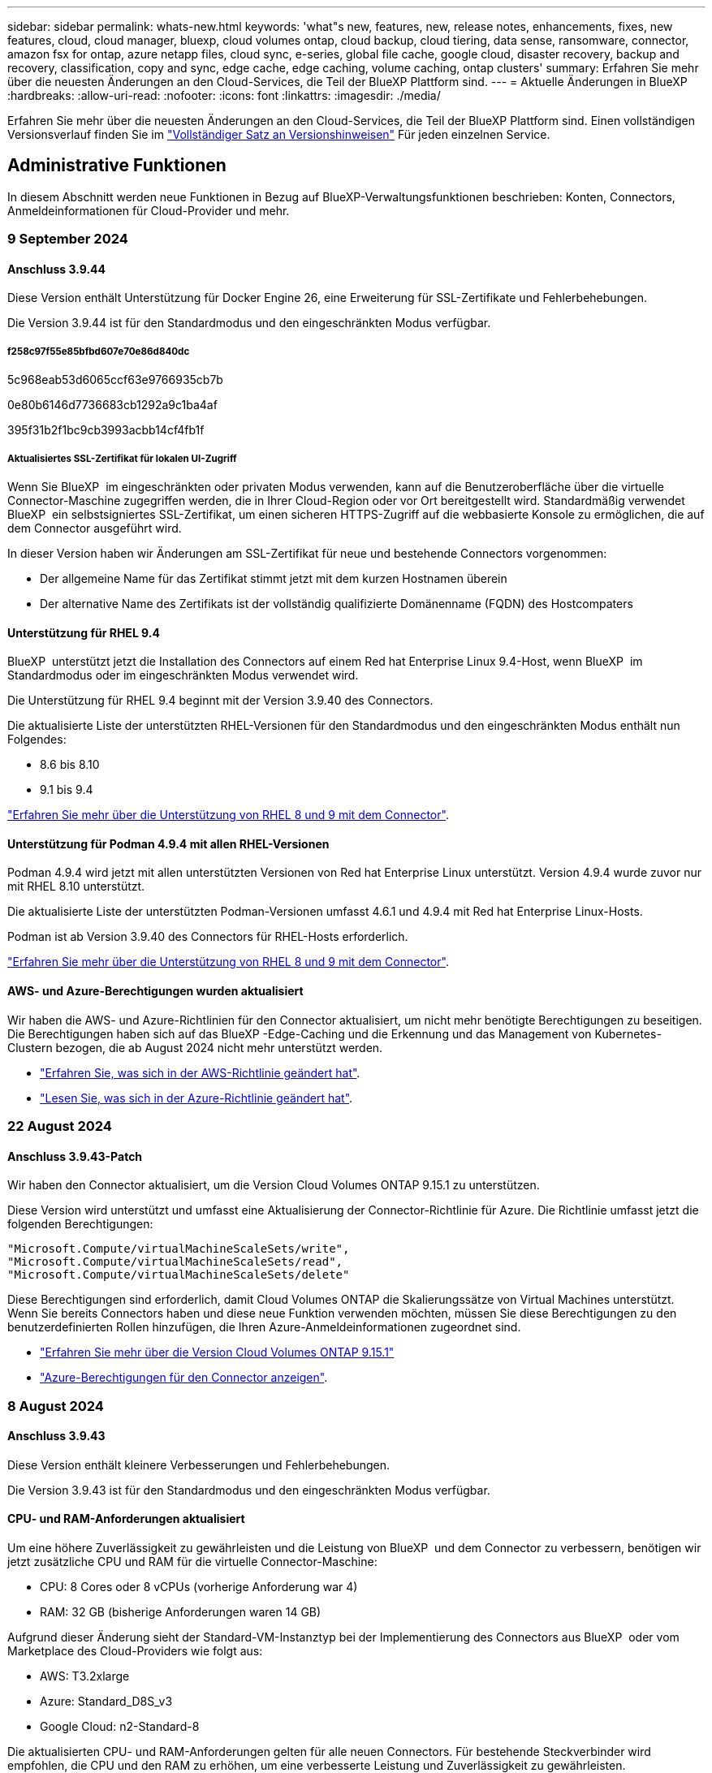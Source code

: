 ---
sidebar: sidebar 
permalink: whats-new.html 
keywords: 'what"s new, features, new, release notes, enhancements, fixes, new features, cloud, cloud manager, bluexp, cloud volumes ontap, cloud backup, cloud tiering, data sense, ransomware, connector, amazon fsx for ontap, azure netapp files, cloud sync, e-series, global file cache, google cloud, disaster recovery, backup and recovery, classification, copy and sync, edge cache, edge caching, volume caching, ontap clusters' 
summary: Erfahren Sie mehr über die neuesten Änderungen an den Cloud-Services, die Teil der BlueXP Plattform sind. 
---
= Aktuelle Änderungen in BlueXP
:hardbreaks:
:allow-uri-read: 
:nofooter: 
:icons: font
:linkattrs: 
:imagesdir: ./media/


[role="lead"]
Erfahren Sie mehr über die neuesten Änderungen an den Cloud-Services, die Teil der BlueXP Plattform sind. Einen vollständigen Versionsverlauf finden Sie im link:release-notes-index.html["Vollständiger Satz an Versionshinweisen"] Für jeden einzelnen Service.



== Administrative Funktionen

In diesem Abschnitt werden neue Funktionen in Bezug auf BlueXP-Verwaltungsfunktionen beschrieben: Konten, Connectors, Anmeldeinformationen für Cloud-Provider und mehr.



=== 9 September 2024



==== Anschluss 3.9.44

Diese Version enthält Unterstützung für Docker Engine 26, eine Erweiterung für SSL-Zertifikate und Fehlerbehebungen.

Die Version 3.9.44 ist für den Standardmodus und den eingeschränkten Modus verfügbar.



===== f258c97f55e85bfbd607e70e86d840dc

5c968eab53d6065ccf63e9766935cb7b

0e80b6146d7736683cb1292a9c1ba4af

395f31b2f1bc9cb3993acbb14cf4fb1f



===== Aktualisiertes SSL-Zertifikat für lokalen UI-Zugriff

Wenn Sie BlueXP  im eingeschränkten oder privaten Modus verwenden, kann auf die Benutzeroberfläche über die virtuelle Connector-Maschine zugegriffen werden, die in Ihrer Cloud-Region oder vor Ort bereitgestellt wird. Standardmäßig verwendet BlueXP  ein selbstsigniertes SSL-Zertifikat, um einen sicheren HTTPS-Zugriff auf die webbasierte Konsole zu ermöglichen, die auf dem Connector ausgeführt wird.

In dieser Version haben wir Änderungen am SSL-Zertifikat für neue und bestehende Connectors vorgenommen:

* Der allgemeine Name für das Zertifikat stimmt jetzt mit dem kurzen Hostnamen überein
* Der alternative Name des Zertifikats ist der vollständig qualifizierte Domänenname (FQDN) des Hostcompaters




==== Unterstützung für RHEL 9.4

BlueXP  unterstützt jetzt die Installation des Connectors auf einem Red hat Enterprise Linux 9.4-Host, wenn BlueXP  im Standardmodus oder im eingeschränkten Modus verwendet wird.

Die Unterstützung für RHEL 9.4 beginnt mit der Version 3.9.40 des Connectors.

Die aktualisierte Liste der unterstützten RHEL-Versionen für den Standardmodus und den eingeschränkten Modus enthält nun Folgendes:

* 8.6 bis 8.10
* 9.1 bis 9.4


https://docs.netapp.com/us-en/bluexp-setup-admin/reference-connector-operating-system-changes.html["Erfahren Sie mehr über die Unterstützung von RHEL 8 und 9 mit dem Connector"].



==== Unterstützung für Podman 4.9.4 mit allen RHEL-Versionen

Podman 4.9.4 wird jetzt mit allen unterstützten Versionen von Red hat Enterprise Linux unterstützt. Version 4.9.4 wurde zuvor nur mit RHEL 8.10 unterstützt.

Die aktualisierte Liste der unterstützten Podman-Versionen umfasst 4.6.1 und 4.9.4 mit Red hat Enterprise Linux-Hosts.

Podman ist ab Version 3.9.40 des Connectors für RHEL-Hosts erforderlich.

https://docs.netapp.com/us-en/bluexp-setup-admin/reference-connector-operating-system-changes.html["Erfahren Sie mehr über die Unterstützung von RHEL 8 und 9 mit dem Connector"].



==== AWS- und Azure-Berechtigungen wurden aktualisiert

Wir haben die AWS- und Azure-Richtlinien für den Connector aktualisiert, um nicht mehr benötigte Berechtigungen zu beseitigen. Die Berechtigungen haben sich auf das BlueXP -Edge-Caching und die Erkennung und das Management von Kubernetes-Clustern bezogen, die ab August 2024 nicht mehr unterstützt werden.

* https://docs.netapp.com/us-en/bluexp-setup-admin/reference-permissions.html#change-log["Erfahren Sie, was sich in der AWS-Richtlinie geändert hat"].
* https://docs.netapp.com/us-en/bluexp-setup-admin/reference-permissions-azure.html#change-log["Lesen Sie, was sich in der Azure-Richtlinie geändert hat"].




=== 22 August 2024



==== Anschluss 3.9.43-Patch

Wir haben den Connector aktualisiert, um die Version Cloud Volumes ONTAP 9.15.1 zu unterstützen.

Diese Version wird unterstützt und umfasst eine Aktualisierung der Connector-Richtlinie für Azure. Die Richtlinie umfasst jetzt die folgenden Berechtigungen:

[source, json]
----
"Microsoft.Compute/virtualMachineScaleSets/write",
"Microsoft.Compute/virtualMachineScaleSets/read",
"Microsoft.Compute/virtualMachineScaleSets/delete"
----
Diese Berechtigungen sind erforderlich, damit Cloud Volumes ONTAP die Skalierungssätze von Virtual Machines unterstützt. Wenn Sie bereits Connectors haben und diese neue Funktion verwenden möchten, müssen Sie diese Berechtigungen zu den benutzerdefinierten Rollen hinzufügen, die Ihren Azure-Anmeldeinformationen zugeordnet sind.

* https://docs.netapp.com/us-en/cloud-volumes-ontap-relnotes["Erfahren Sie mehr über die Version Cloud Volumes ONTAP 9.15.1"^]
* https://docs.netapp.com/us-en/bluexp-setup-admin/reference-permissions-azure.html["Azure-Berechtigungen für den Connector anzeigen"].




=== 8 August 2024



==== Anschluss 3.9.43

Diese Version enthält kleinere Verbesserungen und Fehlerbehebungen.

Die Version 3.9.43 ist für den Standardmodus und den eingeschränkten Modus verfügbar.



==== CPU- und RAM-Anforderungen aktualisiert

Um eine höhere Zuverlässigkeit zu gewährleisten und die Leistung von BlueXP  und dem Connector zu verbessern, benötigen wir jetzt zusätzliche CPU und RAM für die virtuelle Connector-Maschine:

* CPU: 8 Cores oder 8 vCPUs (vorherige Anforderung war 4)
* RAM: 32 GB (bisherige Anforderungen waren 14 GB)


Aufgrund dieser Änderung sieht der Standard-VM-Instanztyp bei der Implementierung des Connectors aus BlueXP  oder vom Marketplace des Cloud-Providers wie folgt aus:

* AWS: T3.2xlarge
* Azure: Standard_D8S_v3
* Google Cloud: n2-Standard-8


Die aktualisierten CPU- und RAM-Anforderungen gelten für alle neuen Connectors. Für bestehende Steckverbinder wird empfohlen, die CPU und den RAM zu erhöhen, um eine verbesserte Leistung und Zuverlässigkeit zu gewährleisten.



==== Unterstützung für Podman 4.9.4 mit RHEL 8.10

Podman Version 4.9.4 wird jetzt bei der Installation des Connectors auf einem Red hat Enterprise Linux 8.10-Host unterstützt.



==== Benutzervalidierung für Identity Federation

Wenn Sie Identitätsföderation mit BlueXP  verwenden, muss jeder Benutzer, der sich zum ersten Mal bei BlueXP  anmeldet, ein schnelles Formular ausfüllen, um seine Identität zu validieren.



=== 31 Juli 2024



==== Freigabe des privaten Modus (3.9.42)

Ein neues Private-Mode-Release steht jetzt zum Download auf der NetApp Support-Website zur Verfügung.



===== Unterstützung für RHEL 8 und 9

Diese Version enthält Unterstützung für die Installation des Connectors auf einem Red hat Enterprise Linux 8- oder 9-Host, wenn BlueXP im privaten Modus verwendet wird. Die folgenden Versionen von RHEL werden unterstützt:

* 8.6 bis 8.10
* 9.1 bis 9.3


Podman ist als Container-Orchestrierungstool für diese Betriebssysteme erforderlich.

Sie sollten sich der Podman-Anforderungen, bekannten Einschränkungen, einer Zusammenfassung der Betriebssystemunterstützung, der Vorgehensweise bei einem RHEL 7-Host, der ersten Schritte und mehr bewusst sein.

https://docs.netapp.com/us-en/bluexp-setup-admin/reference-connector-operating-system-changes.html["Erfahren Sie mehr über die Unterstützung von RHEL 8 und 9 mit dem Connector"].



===== In dieser Version enthaltene Versionen

Diese Version umfasst die folgenden Versionen der BlueXP Services, die im Private-Mode unterstützt werden.

[cols="2*"]
|===
| Service | Version enthalten 


| Stecker | 3.9.42 


| Backup und Recovery | 18 Juli 2024 


| Klassifizierung | Juli 2024 (Version 1.33) 


| Cloud Volumes ONTAP-Management | 10 Juni 2024 


| Digitale Brieftasche | 30 Juli 2023 


| Lokales ONTAP-Cluster-Management | 30 Juli 2023 


| Replizierung | September 18 2022 
|===
Weitere Informationen zu den verschiedenen Versionen dieser BlueXP Services finden Sie in den Versionshinweisen zu den einzelnen BlueXP Services.

* https://docs.netapp.com/us-en/bluexp-setup-admin/concept-modes.html["Weitere Informationen zum privaten Modus"]
* https://docs.netapp.com/us-en/bluexp-setup-admin/task-quick-start-private-mode.html["Erfahren Sie mehr über die ersten Schritte mit BlueXP im privaten Modus"]
* https://docs.netapp.com/us-en/bluexp-setup-admin/task-upgrade-connector.html["Erfahren Sie, wie Sie den Connector bei der Verwendung des privaten Modus aktualisieren"]
* https://docs.netapp.com/us-en/bluexp-backup-recovery/whats-new.html["Erfahren Sie mehr über die Neuerungen bei BlueXP Backup und Recovery"^]
* https://docs.netapp.com/us-en/bluexp-classification/whats-new.html["Erfahren Sie mehr über die Neuerungen bei der BlueXP Klassifizierung"^]
* https://docs.netapp.com/us-en/bluexp-cloud-volumes-ontap/whats-new.html["Erfahren Sie mehr über Neuerungen beim Cloud Volumes ONTAP Management in BlueXP"^]




=== 15 Juli 2024



==== Unterstützung für RHEL 8.10

BlueXP unterstützt jetzt die Installation des Connectors auf einem Red hat Enterprise Linux 8.10 Host bei Verwendung des Standardmodus oder des eingeschränkten Modus.

Die Unterstützung für RHEL 8.10 beginnt mit der Version 3.9.40 des Connectors.

https://docs.netapp.com/us-en/bluexp-setup-admin/reference-connector-operating-system-changes.html["Erfahren Sie mehr über die Unterstützung von RHEL 8 und 9 mit dem Connector"].



=== 8 Juli 2024



==== Anschluss 3.9.42

Diese Version enthält kleinere Verbesserungen, Fehlerbehebungen und Unterstützung für den Connector in der Region AWS Canada West (Calgary).

Die Version 3.9.42 ist für den Standardmodus und den eingeschränkten Modus verfügbar.



== Azure Blob Storage



=== 5 Juni 2023



==== Hinzufügen neuer Storage-Konten von BlueXP möglich

Sie haben schon lange die Möglichkeit, Azure Blob Storage auf dem BlueXP-Bildschirm anzuzeigen. Sie können jetzt direkt aus BlueXP neue Storage-Konten hinzufügen und Eigenschaften vorhandener Storage-Konten ändern. https://docs.netapp.com/us-en/bluexp-blob-storage/task-add-blob-storage.html["Hier erfahren Sie, wie Sie neue Azure Blob Storage-Konten hinzufügen"^].



== Azure NetApp Dateien



=== 12 Juni 2024



==== Neue Berechtigung erforderlich

Für das Management von Azure NetApp Files Volumes von BlueXP ist jetzt die folgende Berechtigung erforderlich:

Microsoft.Network/virtualNetworks/subnets/read

Diese Berechtigung ist erforderlich, um ein virtuelles Netzwerk-Subnetz zu lesen.

Wenn Sie derzeit Azure NetApp Files aus BlueXP managen, müssen Sie diese Berechtigung der benutzerdefinierten Rolle hinzufügen, die mit der zuvor erstellten Microsoft Entra-Applikation verknüpft ist.

https://docs.netapp.com/us-en/bluexp-azure-netapp-files/task-set-up-azure-ad.html["Erfahren Sie, wie Sie eine Microsoft Entra-Anwendung einrichten und die benutzerdefinierten Rollenberechtigungen anzeigen"].



=== Bis 22. April 2024



==== Volume-Vorlagen werden nicht mehr unterstützt

Sie können kein Volume mehr aus einer Vorlage erstellen. Diese Aktion wurde mit dem BlueXP Korrekturservice verknüpft, der nicht mehr verfügbar ist.



=== 11. April 2021



==== Unterstützung für Volume-Vorlagen

Mit einem neuen Applikationsvorlagen-Service können Sie eine Volume-Vorlage für Azure NetApp Files einrichten. Die Vorlage sollte Ihren Job einfacher machen, da bestimmte Volume-Parameter bereits in der Vorlage definiert werden, z. B. Kapazitäts-Pool, Größe, Protokoll, vnet und Subnetz, auf dem sich das Volume befinden soll, und vieles mehr. Wenn ein Parameter bereits vordefiniert ist, können Sie einfach zum nächsten Volume-Parameter springen.

* https://docs.netapp.com/us-en/bluexp-remediation/concept-resource-templates.html["Erfahren Sie mehr über Applikationsvorlagen und deren Verwendung in Ihrer Umgebung"^]
* https://docs.netapp.com/us-en/bluexp-azure-netapp-files/task-create-volumes.html["Erfahren Sie, wie Sie ein Azure NetApp Files Volume aus einer Vorlage erstellen"]




== Amazon FSX für ONTAP



=== 30 Juli 2023

Kunden können jetzt Amazon FSX for NetApp ONTAP-Dateisysteme in drei neuen AWS-Regionen erstellen: Europa (Zürich), Europa (Spanien) und Asien-Pazifik (Hyderabad).

Siehe link:https://aws.amazon.com/about-aws/whats-new/2023/04/amazon-fsx-netapp-ontap-three-regions/#:~:text=Customers%20can%20now%20create%20Amazon,file%20systems%20in%20the%20cloud["Amazon FSX for NetApp ONTAP ist jetzt in drei weiteren Regionen verfügbar"^] Vollständige Informationen.



=== 02 Juli 2023

* Das ist jetzt möglich link:https://docs.netapp.com/us-en/cloud-manager-fsx-ontap/use/task-add-fsx-svm.html["Fügen Sie eine Storage-VM hinzu"] Zu dem Filesystem Amazon FSX für NetApp ONTAP mit BlueXP.
* Die Registerkarte **Meine Möglichkeiten** ist jetzt **Mein Anwesen**. Die Dokumentation wird aktualisiert, um den neuen Namen wiederzugeben.




=== 04 Juni 2023

* Wenn link:https://docs.netapp.com/us-en/cloud-manager-fsx-ontap/use/task-creating-fsx-working-environment.html#create-an-amazon-fsx-for-netapp-ontap-working-environment["Schaffung einer Arbeitsumgebung"], Sie können die Startzeit für das wöchentliche 30-minütige Wartungsfenster angeben, um sicherzustellen, dass die Wartung nicht mit kritischen Geschäftsaktivitäten in Konflikt steht.
* Wenn link:https://docs.netapp.com/us-en/cloud-manager-fsx-ontap/use/task-add-fsx-volumes.html["Erstellen eines Volumes"], Sie können die Datenoptimierung durch Erstellen einer FlexGroup zur Verteilung von Daten über Volumes.




== Amazon S3 Storage



=== 5 März 2023



==== Möglichkeit zum Hinzufügen neuer Buckets aus BlueXP

Sie können Amazon S3 Buckets seit geraumer Zeit auf dem BlueXP Canvas anzeigen. Sie können jetzt neue Buckets hinzufügen und Eigenschaften für vorhandene Buckets direkt aus BlueXP ändern. https://docs.netapp.com/us-en/bluexp-s3-storage/task-add-s3-bucket.html["So fügen Sie neue Amazon S3 Buckets hinzu"^].



== Backup und Recovery



=== 22 Juli 2024



==== Stellen Sie Volumes unter 1 GB wieder her

Mit diesem Release können Sie jetzt Volumes wiederherstellen, die Sie in ONTAP mit weniger als 1 GB erstellt haben. Die minimale Volume-Größe, die Sie mit ONTAP erstellen können, beträgt 20 MB.



==== Tipps zur Senkung von DataLock-Kosten

Die DataLock-Funktion schützt Ihre Sicherungsdateien davor, für einen bestimmten Zeitraum geändert oder gelöscht zu werden. Dies ist hilfreich, um Ihre Dateien vor Ransomware-Angriffen zu schützen.

Weitere Informationen zu DataLock und Tipps zur Reduzierung der damit verbundenen Kosten finden Sie unter link:concept-cloud-backup-policies.html["Richtlinieneinstellungen für Backup-to-Object"].



==== AWS IAM Rollen Anywhere Integration

Der Dienst Amazon Web Services (AWS) Identity and Access Management (IAM) Roles Anywhere ermöglicht Ihnen, IAM-Rollen und kurzfristige Zugangsdaten für Ihre Workloads _außerhalb von AWS für den sicheren Zugriff auf AWS-APIs zu verwenden, wie Sie IAM-Rollen für Workloads _on_ AWS verwenden. Wenn Sie IAM Roles Anywhere Private Key-Infrastruktur und AWS Token verwenden, benötigen Sie keine langfristigen AWS-Zugriffsschlüssel und geheimen Schlüssel. Dadurch können Sie die Anmeldeinformationen häufiger drehen, was die Sicherheit erhöht.

Mit dieser Version ist die Unterstützung für den AWS IAM Roles Anywhere Service eine Technologievorschau.

Dies gilt für die Sicherung link:task-backup-to-s3.html["Backup von Cloud Volumes ONTAP auf AWS"] und link:task-backup-onprem-to-aws.html["Backup von lokalen ONTAP-Daten in AWS"].

Siehe https://community.netapp.com/t5/Tech-ONTAP-Blogs/BlueXP-Backup-and-Recovery-July-2024-Release/ba-p/453993["BlueXP Backup und Recovery – Blog vom 2024. Juli"].



==== FlexGroup Ordner oder Verzeichnis Wiederherstellung jetzt verfügbar

Früher konnten FlexVol-Volumes wiederhergestellt werden, aber FlexGroup-Ordner oder -Verzeichnisse können nicht wiederhergestellt werden. Mit ONTAP 9.15.1 p2 können Sie FlexGroup-Ordner mithilfe der Option Durchsuchen und Wiederherstellen wiederherstellen.

Mit dieser Version ist die Unterstützung für die Wiederherstellung von FlexGroup-Ordnern eine Technologievorschau.

Weitere Informationen finden Sie unter link:task-restore-backups-ontap.html#restore-folders-and-files-using-browse-restore["Wiederherstellen von Ordnern und Dateien mit Browse  Restore"].

Weitere Informationen zur manuellen Aktivierung finden Sie unter https://community.netapp.com/t5/Tech-ONTAP-Blogs/BlueXP-Backup-and-Recovery-July-2024-Release/ba-p/453993["BlueXP Backup und Recovery – Blog vom 2024. Juli"].



=== 17 Mai 2024



==== Einschränkungen bei der Verwendung von RHEL 8 und RHEL 9 für den lokalen Connector

BlueXP Connector Version 3.9.40 unterstützt bestimmte Versionen von Red hat Enterprise Linux Version 8 und 9 für jede manuelle Installation der Connector-Software auf einem RHEL 8- oder 9-Host, unabhängig vom Speicherort zusätzlich zu den in genannten Betriebssystemen https://docs.netapp.com/us-en/bluexp-setup-admin/task-prepare-private-mode.html#step-3-review-host-requirements["Host-Anforderungen erfüllt"^]. Diese neueren RHEL-Versionen benötigen die Podman-Engine anstelle der Docker Engine. Derzeit unterliegt das Backup und Recovery von BlueXP zwei Einschränkungen, wenn die Podman Engine verwendet wird.

Siehe https://docs.netapp.com/us-en/bluexp-backup-recovery/reference-limitations.html["Einschränkungen bei Backup und Restore"] Entsprechende Details.

Die folgenden Verfahren enthalten neue Podman-Anweisungen:

* https://docs.netapp.com/us-en/bluexp-backup-recovery/reference-restart-backup.html["BlueXP Backup und Recovery neu starten"]
* https://docs.netapp.com/us-en/bluexp-backup-recovery/reference-backup-cbs-db-in-dark-site.html["Stellen Sie BlueXP Backup- und Recovery-Daten an einem dunklen Standort wieder her"]




=== Bis 30. April 2024



==== Möglichkeit zur Aktivierung oder Deaktivierung geplanter Ransomware-Scans

Zuvor könnten Sie Ransomware-Scans aktivieren oder deaktivieren, aber bei geplanten Scans nicht.

Mit dieser Version können Sie jetzt geplante Ransomware-Scans für die neueste Snapshot-Kopie aktivieren oder deaktivieren, indem Sie die Option auf der Seite Erweiterte Einstellungen verwenden. Wenn Sie diese Option aktivieren, werden standardmäßig wöchentliche Scans durchgeführt. Sie können diesen Zeitplan auf Tage oder Wochen ändern oder deaktivieren, um Kosten zu sparen.

Weitere Informationen finden Sie in den folgenden Informationen:

* https://docs.netapp.com/us-en/bluexp-backup-recovery/task-manage-backup-settings-ontap.html["Verwalten von Backup-Einstellungen"]
* https://docs.netapp.com/us-en/bluexp-backup-recovery/task-create-policies-ontap.html["Management von Richtlinien für ONTAP Volumes"]
* https://docs.netapp.com/us-en/bluexp-backup-recovery/concept-cloud-backup-policies.html["Richtlinieneinstellungen für Backup-to-Object"]




=== Bis 04. April 2024



==== Möglichkeit zur Aktivierung oder Deaktivierung von Ransomware-Scans

Wenn Sie bisher die Ransomware-Erkennung in einer Backup-Richtlinie aktiviert haben, wurden automatisch Scans durchgeführt, als das erste Backup erstellt und ein Backup wiederhergestellt wurde. Zuvor hat der Service alle Snapshot Kopien gescannt, und Sie konnten die Scans nicht deaktivieren.

Mit dieser Version können Sie jetzt Ransomware-Scans auf der neuesten Snapshot-Kopie aktivieren oder deaktivieren, indem Sie die Option auf der Seite Erweiterte Einstellungen. Wenn Sie diese Option aktivieren, werden standardmäßig wöchentliche Scans durchgeführt.

Weitere Informationen finden Sie in den folgenden Informationen:

* https://docs.netapp.com/us-en/bluexp-backup-recovery/task-manage-backup-settings-ontap.html["Verwalten von Backup-Einstellungen"]
* https://docs.netapp.com/us-en/bluexp-backup-recovery/task-create-policies-ontap.html["Management von Richtlinien für ONTAP Volumes"]
* https://docs.netapp.com/us-en/bluexp-backup-recovery/concept-cloud-backup-policies.html["Richtlinieneinstellungen für Backup-to-Object"]




=== 12 März 2024



==== Möglichkeit zur „schnellen Wiederherstellung“ von Cloud-Backups auf lokale ONTAP Volumes

Jetzt können Sie eine _schnelle Wiederherstellung_ eines Volumes aus dem Cloud-Storage in ein lokales ONTAP-Ziel-Volume durchführen. Bisher konnten Sie nur eine schnelle Wiederherstellung auf einem Cloud Volumes ONTAP System durchführen. Die schnelle Wiederherstellung ist ideal für Disaster Recovery-Situationen, in denen Sie so schnell wie möglich Zugriff auf ein Volume gewährleisten müssen. Eine schnelle Wiederherstellung ist viel schneller als die vollständige Volume-Wiederherstellung. Die Metadaten aus einem Cloud-Snapshot werden auf einem ONTAP-Ziel-Volume wiederhergestellt. Die Quelle könnte von AWS S3, Azure Blob, Google Cloud Services oder NetApp StorageGRID stammen.

Auf dem lokalen ONTAP Zielsystem muss ONTAP Version 9.14.1 oder höher ausgeführt werden.

Sie können dies mithilfe des Such- und Wiederherstellungsprozesses tun, nicht mit dem Such- und Wiederherstellungsprozess.

Weitere Informationen finden Sie unter https://docs.netapp.com/us-en/bluexp-backup-recovery/task-restore-backups-ontap.html["ONTAP-Daten aus Backup-Dateien wiederherstellen"].



==== Möglichkeit zur Wiederherstellung von Dateien und Ordnern von Snapshot und Replizierungskopien

Bisher konnten Dateien und Ordner nur von Backup-Kopien in AWS, Azure und Google Cloud Services wiederhergestellt werden. Sie können jetzt Dateien und Ordner von lokalen Snapshot Kopien und von Replizierungskopien wiederherstellen.

Sie können diese Funktion mithilfe des Such- und Wiederherstellungsprozesses durchführen, nicht mit dem Durchsuchen- und Wiederherstellungsprozess.



== Klassifizierung



=== 2. September 2024 (Version 1.35)

Diese BlueXP -Klassifizierungsversion umfasst das folgende Update.



==== Scannen von StorageGRID-Daten

Mit der BlueXP -Klassifizierung können Daten jetzt in StorageGRID gescannt werden.

Weitere Informationen finden Sie unter link:task-scanning-storagegrid.html["Scannen von StorageGRID-Daten"].



=== 5. August 2024 (Version 1.34)

Diese BlueXP -Klassifizierungsversion umfasst das folgende Update.



==== Wechseln Sie von CentOS zu Ubuntu

BlueXP  Classification hat sein Linux-Betriebssystem für Microsoft Azure und Google Cloud Platform (GCP) von CentOS 7.9 auf Ubuntu 22.04 aktualisiert.

Einzelheiten zur Bereitstellung finden Sie unter https://docs.netapp.com/us-en/bluexp-classification/task-deploy-compliance-onprem.html#prepare-the-linux-host-system["Installieren Sie auf einem Linux-Host mit Internetzugang und bereiten Sie das Linux-Host-System vor"].



=== Juli 2024 (Version 1.33)

Diese Version enthält die folgenden Updates.



==== Ubuntu unterstützt

Diese Version unterstützt die Ubuntu 24.04 Linux-Plattform.



==== Durch Mapping-Scans werden Metadaten erfasst

Die folgenden Metadaten werden während der Mapping-Scans aus Dateien extrahiert und auf den Dashboards Governance, Compliance und Investigation angezeigt:

* Arbeitsumgebung
* Art der Arbeitsumgebung
* Storage Repository
* Dateityp
* Genutzte Kapazität
* Anzahl der Dateien
* Dateigröße
* Dateierstellung
* Letzter Zugriff auf die Datei
* Datei zuletzt geändert
* Erkannte Zeit der Datei
* Extraktion von Berechtigungen




==== Zusätzliche Daten in Dashboards

Diese Version aktualisiert, welche Daten während der Mapping-Scans in den Dashboards für Governance, Compliance und Untersuchung angezeigt werden.

Weitere Informationen finden Sie unter https://docs.netapp.com/us-en/bluexp-classification/concept-cloud-compliance.html#whats-the-difference-between-mapping-and-classification-scans["Was ist der Unterschied zwischen Mapping- und Klassifikationsscans"]



== Cloud Volumes ONTAP



=== 9 September 2024



==== WORM- und ARP-Funktionalitäten sind nicht mehr kostenpflichtig

Die integrierten Datensicherungs- und Sicherheitsfunktionen von WORM (Write Once Read Many) und ARP (Autonomous Ransomware Protection) werden ohne zusätzliche Kosten mit Cloud Volumes ONTAP Lizenzen angeboten. Das neue Preismodell gilt sowohl für neue als auch bestehende BYOL- und PAYGO/Marketplace-Abonnements von AWS, Azure und Google Cloud. Sowohl kapazitätsbasierte als auch Node-basierte Lizenzen enthalten ARP- und WORM-Funktionen für alle Konfigurationen, einschließlich Single Node und HA-Paaren mit hoher Verfügbarkeit, ohne dass zusätzliche Kosten anfallen.

Die vereinfachte Preisgestaltung bietet Ihnen diese Vorteile:

* Konten, die derzeit WORM und ARP enthalten, werden für diese Funktionen nicht mehr berechnet. In Zukunft fallen für Ihre Abrechnung nur Gebühren für die Kapazitätsnutzung an, wie vor dieser Änderung. WORM und ARP werden nicht mehr in Ihren zukünftigen Rechnungen enthalten sein.
* Wenn Ihre aktuellen Konten diese Funktionen nicht enthalten, können Sie sich jetzt für WORM und ARP ohne zusätzliche Kosten entscheiden.
* Alle Cloud Volumes ONTAP-Angebote für neue Konten sind ohne Gebühren für WORM und ARP erhältlich.


Weitere Informationen zu diesen Funktionen:

* https://docs.netapp.com/us-en/bluexp-cloud-volumes-ontap/task-protecting-ransomware.html["Besserer Schutz gegen Ransomware"^]
* https://docs.netapp.com/us-en/bluexp-cloud-volumes-ontap/concept-worm.html["WORM-Lagerung"^]




=== 23 August 2024



==== Canada West wird jetzt in AWS unterstützt

Die Region Kanada West wird jetzt in AWS für Cloud Volumes ONTAP 9.12.1 GA und höher unterstützt.

Eine Liste aller Regionen finden Sie im https://bluexp.netapp.com/cloud-volumes-global-regions["Karte der globalen Regionen unter AWS"^].



=== 22 August 2024



==== Cloud Volumes ONTAP 9.15.1 GA

BlueXP  kann jetzt die allgemeine Verfügbarkeitsversion von Cloud Volumes ONTAP 9.15.1 in AWS, Azure und Google Cloud implementieren und managen.

link:https://docs.netapp.com/us-en/cloud-volumes-ontap-relnotes/["Erfahren Sie mehr über die neuen Funktionen in dieser Version von Cloud Volumes ONTAP"^].



== Cloud Volumes Service für Google Cloud



=== 9. September 2020



==== Unterstützung von Cloud Volumes Service für Google Cloud

Sie können Cloud Volumes Service für Google Cloud jetzt direkt über BlueXP verwalten:

* Einrichten und Erstellen einer Arbeitsumgebung
* Erstellen und managen Sie NFSv3 und NFSv4.1 Volumes für Linux- und UNIX-Clients
* Erstellen und managen Sie SMB 3.x Volumes für Windows Clients
* Erstellung, Löschung und Wiederherstellung von Volume Snapshots




== Cloud-Betrieb



=== Bis 7. Dezember 2020



==== Navigation zwischen Cloud Manager und Spot

Jetzt ist die Navigation zwischen Cloud Manager und Spot einfacher.

Mit dem neuen Abschnitt *Storage Operations* in Spot können Sie direkt zu Cloud Manager navigieren. Nach dem Abschluss können Sie im Cloud Manager auf der Registerkarte *Compute* wieder zu Spot zurückkehren.



=== Oktober 18 2020



==== Wir stellen den Computing-Service vor

Durch den Einsatz https://spot.io/products/cloud-analyzer/["Spot's Cloud Analyzer"^], Cloud Manager bietet jetzt eine allgemeine Kostenanalyse Ihrer Cloud-Computing-Ausgaben und zeigt potenzielle Einsparungen auf. Diese Informationen erhalten Sie im *Compute* Service in Cloud Manager.

https://docs.netapp.com/us-en/bluexp-cloud-ops/concept-compute.html["Weitere Informationen zum Computing-Service"].

image:https://raw.githubusercontent.com/NetAppDocs/bluexp-cloud-ops/main/media/screenshot_compute_dashboard.gif["Ein Screenshot, der die Seite zur Kostenanalyse in Cloud Manager zeigt"]



== Kopieren und Synchronisieren



=== 577f5f9474f1f4f6f56c1fb216328baf

bc2c6ba9505b9e6d38d9f10c18186d1c



=== 11 August 2024

Wir haben den BlueXP Kopier- und Synchronisierungsservice und den Daten-Broker aktualisiert, um einige Bugs zu beheben. Die neue Data Broker Version ist 1.0.54.



=== 14 Juli 2024

Wir haben den BlueXP Kopier- und Synchronisierungsservice und den Daten-Broker aktualisiert, um einige Bugs zu beheben. Die neue Data Broker Version ist 1.0.53.



== Digitaler Berater



=== 21 August 2024



==== Berichte An

Der Bericht *7-Mode Upgrade Advisor Plans* ist nicht mehr verfügbar, da Systeme mit 7-Mode den begrenzten Support erreicht haben. Weitere Informationen finden Sie unter link:https://mysupport.netapp.com/site/info/version-support["Unterstützung Der Softwareversion"^]. Erfahren Sie mehr über link:https://docs.netapp.com/a/ontap/7-mode/8.2.1/Upgrade-And-Revert-Or-Downgrade-Guide-For-7-Mode.pdf["Upgrade der Data ONTAP Storage-Systeme in 7-Mode"^].



=== 04 Juli 2024



==== Dashboard zur Nachhaltigkeit

Umgebungsindikatoren, die Einblick in den Zustand der Umgebung Ihrer Storage-Systeme bieten, bieten nun präzisere Werte für den prognostizierten Stromverbrauch, den direkten Kohlenstoffverbrauch und die Wärmeabgabe auf der Grundlage eines erweiterten Prognosemodells. Weitere Informationen finden Sie unter link:https://docs.netapp.com/us-en/active-iq/BlueXP_sustainability_dashboard_overview.html["Übersicht über das Dashboard „Nachhaltigkeit“"^].



=== 15 Mai 2024



==== Dashboard zur Nachhaltigkeit

Nachhaltigkeit wird nun auf Systemen der E-Series und StorageGRID unterstützt. Sie können eine Liste empfohlener Maßnahmen und Umweltindikatoren anzeigen, die Prognosen für Leistung, direkten Kohlenstoffverbrauch und Wärme aus dem Sustainability Dashboard für diese Systeme anzeigen. Weitere Informationen finden Sie unter link:https://docs.netapp.com/us-en/active-iq/BlueXP_sustainability_dashboard_overview.html["Übersicht über das Dashboard „Nachhaltigkeit“"^].



=== 28 März 2024



==== Upgrade Advisor

Die ältere Version von Upgrade Advisor ist jetzt veraltet. Mit der erweiterten Version von Upgrade Advisor können Sie Upgrade-Pläne für ein einzelnes Cluster und mehrere Cluster erstellen. link:https://docs.netapp.com/us-en/active-iq/upgrade_advisor_overview.html["Erfahren Sie, wie Sie Upgrade-Empfehlungen anzeigen und einen Upgrade-Plan erstellen."]



== Digitale Brieftasche



=== 5 März 2024



==== BlueXP Disaster Recovery

Mit der Digital Wallet von BlueXP können Sie Lizenzen für die Disaster Recovery von BlueXP jetzt managen. Sie können Lizenzen hinzufügen, Lizenzen aktualisieren und Details zur lizenzierten Kapazität anzeigen.

https://docs.netapp.com/us-en/bluexp-digital-wallet/task-manage-data-services-licenses.html["Managen Sie Lizenzen für BlueXP Datenservices"]



=== 30 Juli 2023



==== Verbesserte Nutzungsberichte

Die Berichte zur Cloud Volumes ONTAP-Nutzung wurden nun um einige Verbesserungen verbessert:

* Die tib-Einheit ist jetzt im Namen der Spalten enthalten.
* Ein neues _Node(s)_-Feld für Seriennummern ist nun enthalten.
* Im Bericht zur Auslastung von Storage-VMs wird jetzt eine neue Spalte „_Workload Type_“ angezeigt.
* Die Namen der Arbeitsumgebung sind jetzt in den Berichten zu Storage-VMs und Volume-Nutzung enthalten.
* Der Datenträgertyp _file_ wird nun mit _Primary (Read/Write)_ beschriftet.
* Der Datenträgertyp _secondary_ wird jetzt mit _secondary (DP)_ bezeichnet.


Weitere Informationen zu Nutzungsberichten finden Sie unter https://docs.netapp.com/us-en/bluexp-digital-wallet/task-manage-capacity-licenses.html#download-usage-reports["Nutzungsberichte herunterladen"].



=== 7 Mai 2023



==== Google Cloud-Angebote

Das BlueXP Digital Wallet identifiziert jetzt Google Cloud Marketplace Abonnements, die mit einem privaten Angebot verbunden sind, sowie Enddatum und Laufzeit des Abonnements. Durch diese Erweiterung können Sie überprüfen, ob Sie das private Angebot erfolgreich angenommen haben, und die Bedingungen bestätigen.



==== Aufladeaufschlüsselung

Jetzt finden Sie heraus, für welche Gebühren Sie zahlen, wenn Sie kapazitätsbasierte Lizenzen abonniert haben. Die folgenden Nutzungsberichte können aus dem Digital Wallet von BlueXP heruntergeladen werden. Die Nutzungsberichte enthalten Kapazitätsdetails zu Ihren Abonnements und geben an, wie Sie für die Ressourcen in Ihren Cloud Volumes ONTAP Abonnements in Rechnung gestellt werden. Die herunterladbaren Berichte können leicht mit anderen geteilt werden.

* Verwendung des Cloud Volumes ONTAP-Pakets
* Allgemeine Nutzung
* Verwendung von Storage VMs
* Volumennutzung


Weitere Informationen zu Nutzungsberichten finden Sie unter https://docs.netapp.com/us-en/bluexp-digital-wallet/task-manage-capacity-licenses.html#download-usage-reports["Nutzungsberichte herunterladen"].



=== Bis 3. April 2023



==== E-Mail-Benachrichtigungen

Das Digital Wallet von BlueXP unterstützt jetzt E-Mail-Benachrichtigungen.

Wenn Sie Ihre Benachrichtigungseinstellungen konfigurieren, können Sie E-Mail-Benachrichtigungen erhalten, wenn Ihre BYOL-Lizenzen ablaufen (eine „Warnung“) oder wenn sie bereits abgelaufen sind (eine „Fehler“-Benachrichtigung).

https://docs.netapp.com/us-en/bluexp-setup-admin/task-monitor-cm-operations.html["Hier erfahren Sie, wie Sie E-Mail-Benachrichtigungen einrichten"^]



==== Lizenzierte Kapazität für Marketplace-Abonnements

Bei der Anzeige der kapazitätsbasierten Lizenzierung für Cloud Volumes ONTAP wird in der Digital Wallet von BlueXP die lizenzierte Kapazität angezeigt, die Sie mit privaten Marketplace-Angeboten erworben haben.

https://docs.netapp.com/us-en/bluexp-digital-wallet/task-manage-capacity-licenses.html["Erfahren Sie, wie Sie die verbrauchte Kapazität in Ihrem Konto anzeigen"].



== Disaster Recovery



=== eaecda6db64f5346d5c63bfe0094e040

ee811bd919a27bd2eb705f65ed45e4f6

* b077aa4f9a421cc2e2782608fb5caf4f
+
0eb65976c0b0c5ffa90b07d4a062e509

+
** d671bd2f503deef1e03581ce8d516507
** cf1967c6d778937fae37b9e43582b1b6
** f3a37c3560d0027bc0f49abfab4ab0e3






=== 2 August 2024

Diese BlueXP Disaster Recovery-Version umfasst die folgenden Updates:

* *Unterstützung von lokalen zu lokalen VMware-VMFS-Datastores für FC*: Diese Version enthält eine _Technologie-Vorschau_ der Unterstützung für VMs, die auf VMware vSphere-VMFS-Datastores (Virtual Machine File System) für FC-Schutz auf lokalem Speicher gemountet sind. Zuvor wurde eine Technologievorschau bereitgestellt, die VMFS-Datastores für iSCSI unterstützt.
+

NOTE: NetApp berechnet Ihnen keine Kosten für vorab angezeigte Workload-Kapazität.

* *Job abbrechen*: Mit diesem Release können Sie jetzt einen Job in der Job Monitor UI abbrechen.
+
Siehe https://docs.netapp.com/us-en/bluexp-disaster-recovery/use/monitor-jobs.html["Überwachen von Jobs"].





=== 17 Juli 2024

Diese BlueXP Disaster Recovery-Version umfasst die folgenden Updates:

* *Failover-Testzeitpläne*: Diese Version enthält Updates der Failover-Testplanstruktur, die zur Unterstützung von täglichen und wöchentlichen Zeitplänen benötigt wurde. Für dieses Update müssen Sie alle vorhandenen Replikationspläne deaktivieren und wieder aktivieren, damit Sie die neuen täglichen und wöchentlichen Failover-Testpläne verwenden können. Dies ist eine einmalige Anforderung.
+
Und so funktioniert es:

+
.. Wählen Sie im oberen Menü *Replikationspläne* aus.
.. Wählen Sie einen Plan aus, und klicken Sie auf das Symbol Aktionen, um das Dropdown-Menü anzuzeigen.
.. Wählen Sie *Deaktivieren*.
.. Wählen Sie nach ein paar Minuten *enable*.


* *Aktualisierungen des Replikationsplans*: Dieses Release enthält Aktualisierungen der Replikationsplandaten, wodurch ein Problem mit „nicht gefundenem Snapshot“ behoben wird. Dies erfordert, dass Sie die Aufbewahrungszahl in allen Replikationsplänen auf 1 ändern und einen On-Demand-Snapshot initiieren. Dieser Prozess erstellt ein neues Backup und entfernt alle älteren Backups.
+
Und so funktioniert es:

+
.. Wählen Sie im oberen Menü *Replikationspläne* aus.
.. Wählen Sie den Replikationsplan aus, klicken Sie auf die Registerkarte *Failover Mapping* und klicken Sie auf das Bleistiftsymbol *Bearbeiten*.
.. Klicken Sie auf den Pfeil *Datastores*, um ihn zu erweitern.
+
image:use/dr-plan-failover-edit.png["Seite für Failover-Zuordnungen bearbeiten"]

.. Notieren Sie sich den Wert der Aufbewahrungszahl im Replizierungsplan. Sie müssen diesen ursprünglichen Wert wieder aktivieren, wenn Sie mit diesen Schritten fertig sind.
.. Verringern Sie die Anzahl auf 1.
.. Initiieren Sie einen On-Demand-Snapshot. Wählen Sie dazu auf der Seite Replizierungsplan den Plan aus, klicken Sie auf das Aktionen-Symbol und wählen Sie *Snapshot jetzt erstellen* aus.
.. Nachdem der Snapshot-Job erfolgreich abgeschlossen wurde, erhöhen Sie die Anzahl im Replikationsplan wieder auf den ursprünglichen Wert, den Sie im ersten Schritt angegeben haben.
.. Wiederholen Sie diese Schritte für alle vorhandenen Replikationspläne.






=== 5 Juli 2024

Diese BlueXP Disaster Recovery-Version umfasst die folgenden Updates:

* *Unterstützung für AFF A-Serie*: Dieses Release unterstützt die Hardware-Plattformen der NetApp AFF A-Serie.


* *Unterstützung für lokale VMware-VMFS-Datastores*: Diese Version enthält eine _Technologie-Vorschau_ der Unterstützung für VMs, die auf VMware vSphere-VMFS-Datastores (Virtual Machine File System) gemountet sind, die auf lokalem Speicher geschützt sind. In dieser Version wird Disaster Recovery in einer Technologievorschau für lokale VMware-Workloads in lokale VMware-Umgebungen mit VMFS-Datastores unterstützt.
+

NOTE: NetApp berechnet Ihnen keine Kosten für vorab angezeigte Workload-Kapazität.

* *Updates des Replikationsplans*: Sie können einen Replikationsplan einfacher hinzufügen, indem Sie VMs auf der Seite Anwendungen nach Datastore filtern und durch selecti//refer auf link:../use/drplan-create.html["Erstellen Sie einen Replizierungsplan"]. Siehe https://docs.netapp.com/us-en/bluexp-disaster-recovery/use/drplan-create.html["Erstellen Sie einen Replizierungsplan"]. NG Weitere Zieldetails auf der Seite „Ressourcenzuordnung“.
* *Replikationspläne bearbeiten*: Mit dieser Version wurde die Failover-Mappings-Seite für eine bessere Übersichtlichkeit erweitert.
+
Siehe https://docs.netapp.com/us-en/bluexp-disaster-recovery/use/manage.html["Pläne verwalten"].

* *VMs bearbeiten*: Mit dieser Version enthielt der Prozess zum Bearbeiten von VMs im Plan einige kleinere UI-Verbesserungen.
+
Siehe https://docs.netapp.com/us-en/bluexp-disaster-recovery/use/manage.html["Managen von VMs"].

* *Failover-Updates*: Bevor Sie ein Failover initiieren, können Sie nun den Status der VMs bestimmen und ob diese ein- oder ausgeschaltet sind. Mit dem Failover-Prozess können Sie jetzt einen Snapshot erstellen oder die Snapshots auswählen.
+
Siehe https://docs.netapp.com/us-en/bluexp-disaster-recovery/use/failover.html["Failover von Anwendungen an einen Remote-Standort"].

* *Failover-Testzeitpläne*: Sie können jetzt die Failover-Tests bearbeiten und tägliche, wöchentliche und monatliche Zeitpläne für den Failover-Test festlegen.
+
Siehe https://docs.netapp.com/us-en/bluexp-disaster-recovery/use/manage.html["Pläne verwalten"].

* *Updates zu den Voraussetzungen*: Informationen zu den Voraussetzungen für die BlueXP Disaster Recovery wurden aktualisiert.
+
Siehe https://docs.netapp.com/us-en/bluexp-disaster-recovery/get-started/dr-prerequisites.html["Voraussetzungen für die Disaster Recovery von BlueXP"].





=== 15 Mai 2024

Diese BlueXP Disaster Recovery-Version umfasst die folgenden Updates:

* *Das Replizieren von VMware-Workloads von On-Premises auf On-Premises* ist nun als allgemeine Verfügbarkeitsfunktion verfügbar. Zuvor war es eine Technologievorschau mit eingeschränkter Funktionalität.
* *Lizenzierungs-Updates*: mit BlueXP Disaster Recovery können Sie sich für eine kostenlose 90-Tage-Testversion anmelden, ein PAYGO-Abonnement (Pay-as-you-go) für Amazon Marketplace erwerben oder die NetApp-Lizenzdatei (BYOL), die Sie von Ihrem NetApp Vertriebsmitarbeiter oder der NetApp Support-Website (NSS) beziehen.
+
Weitere Informationen zur Einrichtung einer Lizenzierung für die Disaster Recovery von BlueXP finden Sie unter link:../get-started/dr-licensing.html["Lizenzierung einrichten"].



https://docs.netapp.com/us-en/bluexp-disaster-recovery/get-started/dr-intro.html["Erfahren Sie mehr über die Disaster Recovery von BlueXP"].



== E-Series Systeme



=== 18. September 2022



==== Unterstützung der E-Series

Ihre E-Series Systeme können jetzt direkt aus BlueXP heraus erkannt werden. Die Entdeckung von E-Series Systemen eröffnet Ihnen eine vollständige Ansicht der Daten in Ihrer Hybrid-Multi-Cloud.



== Wirtschaftliche Effizienz



=== 15 Mai 2024

Einige der BlueXP  Funktionen zur wirtschaftlichen Effizienz wurden vorübergehend deaktiviert:

* Technologieaktualisierungen
* Kapazitäten ergänzen




=== 14 März 2024

Wenn Sie bereits über Assets verfügen und feststellen möchten, ob eine Technologie aktualisiert werden muss, können Sie die wirtschaftlichen Effizienzoptionen von BlueXP nutzen. Sie können entweder eine kurze Bewertung Ihrer aktuellen Workloads überprüfen und Empfehlungen erhalten, oder wenn Sie in den vergangenen 90 Tagen AutoSupport-Protokolle an NetApp gesendet haben, kann der Service jetzt eine Workload-Simulation durchführen, um die Performance Ihrer Workloads auf neuer Hardware zu ermitteln.

Sie können auch einen Workload hinzufügen und vorhandene Workloads von der Simulation ausschließen.

Bisher konnten Sie nur eine Bewertung Ihrer Ressourcen vornehmen und feststellen, ob eine Technologieerneuerung empfohlen wird.

Die Funktion ist jetzt Teil der Option „Tech Refresh“ in der linken Navigation.

Erfahren Sie mehr über das link:../use/tech-refresh.html["Bewertung einer Technologieaktualisierung"].



=== Bis 08. November 2023

Diese Version der wirtschaftlichen Effizienz von BlueXP enthält eine neue Option, mit der Sie Ihre Assets bewerten und feststellen können, ob eine Technologieaktualisierung empfohlen wird. Der Service umfasst eine neue Option zur technischen Aktualisierung in der linken Navigation, neue Seiten, auf denen Sie eine Bewertung Ihrer aktuellen Workloads und Ressourcen vornehmen können, sowie einen Bericht mit Empfehlungen für Sie.



=== Bis 02. April 2023

Der neue BlueXP Service für wirtschaftliche Effizienz erkennt Storage-Assets mit aktueller oder prognostizierter niedriger Kapazität und gibt Empfehlungen zu Daten-Tiering oder zusätzlicher Kapazität für lokale AFF Systeme.

link:https://docs.netapp.com/us-en/bluexp-economic-efficiency/get-started/intro.html["Erfahren Sie mehr über die wirtschaftliche Effizienz von BlueXP"].



== Edge-Caching

Der BlueXP  Edge Caching Service wurde am 7. August 2024 entfernt.



== Google Cloud Storage



=== 10 Juli 2023



==== Das Hinzufügen neuer Buckets und das Management vorhandener Buckets aus BlueXP ist möglich

Sie haben nun schon lange die Möglichkeit, Google Cloud Storage Buckets auf dem BlueXP Canvas anzuzeigen. Sie können jetzt neue Buckets hinzufügen und Eigenschaften für vorhandene Buckets direkt aus BlueXP ändern. https://docs.netapp.com/us-en/bluexp-google-cloud-storage/task-add-gcp-bucket.html["So fügen Sie neue Google Cloud Storage Buckets hinzu"^].



== Kubernetes

Am 7. August 2024 wurde die Unterstützung für die Erkennung und das Management von Kubernetes-Clustern entfernt.



== Migrationsberichte

Der Service für BlueXP -Migrationsberichte wurde am 7. August 2024 aufgehoben.



== ONTAP-Cluster vor Ort



=== Bis 22. April 2024



==== Volume-Vorlagen werden nicht mehr unterstützt

Sie können kein Volume mehr aus einer Vorlage erstellen. Diese Aktion wurde mit dem BlueXP Korrekturservice verknüpft, der nicht mehr verfügbar ist.



=== 30 Juli 2023



==== FlexGroup Volumes erstellen

Wenn Sie einen Cluster mit einem Connector managen, können Sie jetzt FlexGroup Volumes mit der BlueXP API erstellen.

* https://docs.netapp.com/us-en/bluexp-automation/cm/wf_onprem_flexgroup_ontap_create_vol.html["Erfahren Sie, wie Sie ein FlexGroup Volume erstellen"^]
* https://docs.netapp.com/us-en/ontap/flexgroup/definition-concept.html["Was ist ein FlexGroup Volume"^]




=== 2 Juli 2023



==== Cluster-Entdeckung von My Estate

Sie können jetzt On-Premises-ONTAP-Cluster unter *Canvas > My estate* erkennen, indem Sie einen Cluster auswählen, den BlueXP basierend auf den ONTAP-Clustern vorentdeckt hat, die mit der E-Mail-Adresse für Ihre BlueXP-Anmeldung verknüpft sind.

https://docs.netapp.com/us-en/bluexp-ontap-onprem/task-discovering-ontap.html#add-a-pre-discovered-cluster["Erfahren Sie auf der Seite My Estate, wie Sie Cluster erkennen"].



== Operative Ausfallsicherheit



=== Bis 02. April 2023

Mithilfe des neuen BlueXP Service für betriebliche Ausfallsicherheit und seiner automatisierten Vorschläge zur Behebung DES IT-Betriebsrisikos können Sie vorgeschlagene Korrekturmaßnahmen implementieren, bevor es zu einem Ausfall oder einem Ausfall kommt.

Operational Resiliency ist ein Service, mit dem Sie Alarme und Ereignisse analysieren können, um den Zustand, die Uptime und die Performance von Services und Lösungen aufrechtzuerhalten.

link:https://docs.netapp.com/us-en/bluexp-operational-resiliency/get-started/intro.html["Erfahren Sie mehr über die betriebliche Ausfallsicherheit von BlueXP"].



== Schutz durch Ransomware



=== 2 September 2024

Diese Version des BlueXP  Ransomware-Schutzes umfasst folgende Updates.

* *Sicherheitsrisikobewertung von Digital Advisor*: BlueXP  Ransomware-Schutz sammelt jetzt Informationen über hohe und kritische Sicherheitsrisiken in Verbindung mit einem Cluster von NetApp Digital Advisor. Wenn ein Risiko gefunden wird, bietet der BlueXP  Ransomware-Schutz eine Empfehlung im Dashboard-Bereich *Empfohlene Aktionen*: "Behebt eine bekannte Sicherheitslücke auf dem Cluster-<name>." Klicken Sie in der Empfehlung im Dashboard auf *Überprüfen und beheben*, um Digital Advisor und einen CVE-Artikel (Common Vulnerability & Exposure) zu überprüfen, um das Sicherheitsrisiko zu beheben. Wenn mehrere Sicherheitsrisiken bestehen, lesen Sie die Informationen in Digital Advisor.
+
Siehe https://docs.netapp.com/us-en/active-iq/index.html["Digital Advisor Dokumentation"^].

* *Backup auf Google Cloud Platform*: Mit diesem Release können Sie ein Backup-Ziel auf einen Google Cloud Platform-Bucket setzen. Bisher konnten Sie Sicherungsziele nur zu NetApp StorageGRID, Amazon Web Services und Microsoft Azure hinzufügen.
+
https://docs.netapp.com/us-en/bluexp-ransomware-protection/rp-use-settings.html["Erfahren Sie mehr über die Konfiguration der BlueXP  Ransomware-Schutzeinstellungen"].

* *Unterstützung für Google Cloud Platform*: Der Service unterstützt jetzt Cloud Volumes ONTAP für Google Cloud Platform für Speicherschutz. Bisher wurde für den Service nur Cloud Volumes ONTAP für Amazon Web Services und Microsoft Azure zusammen mit einem lokalen NAS unterstützt.
+
https://docs.netapp.com/us-en/bluexp-ransomware-protection/concept-ransomware-protection.html["Informieren Sie sich über BlueXP  Ransomware-Schutz und unterstützte Datenquellen, Backup-Ziele und Arbeitsumgebungen"].

* *Rollenbasierte Zugriffssteuerung*: Mit rollenbasierter Zugriffssteuerung (Role Based Access Control, RBAC) können Sie nun den Zugriff auf bestimmte Aktivitäten einschränken. BlueXP  Ransomware-Schutz verwendet zwei Rollen aus BlueXP : BlueXP -Konto-Administrator und nicht-Konto-Administrator (Viewer).
+
Weitere Informationen zu den Aktionen, die jede Rolle ausführen kann, finden Sie unter https://docs.netapp.com/us-en/bluexp-ransomware-protection/rp-reference-roles.html["Rollenbasierte Zugriffssteuerung: Privileges"].





=== 5 August 2024

Diese Version des BlueXP  Ransomware-Schutzes beinhaltet das folgende Update.

* *Bedrohungserkennung mit Splunk Cloud*: Sie können automatisch Daten zur Bedrohungsanalyse und -Erkennung an Ihr Sicherheits- und Ereignismanagementsystem (SIEM) senden. Bei früheren Versionen konnten Sie nur den AWS Security Hub als SIEM auswählen. In dieser Version können Sie den AWS Security Hub oder Splunk Cloud als SIEM auswählen.
+
https://docs.netapp.com/us-en/bluexp-ransomware-protection/rp-use-settings.html["Erfahren Sie mehr über die Konfiguration der BlueXP  Ransomware-Schutzeinstellungen"].





=== 1 Juli 2024

Diese Version des Ransomware-Schutzes von BlueXP umfasst folgende Updates:

* *Bring Your Own License (BYOL)*: Mit dieser Version können Sie eine BYOL-Lizenz verwenden. Dabei handelt es sich um eine-Lizenzdatei (NetApp License File, NLF), die Sie von Ihrem NetApp Vertriebsmitarbeiter erhalten.
+
https://docs.netapp.com/us-en/bluexp-ransomware-protection/rp-start-licenses.html["Erfahren Sie mehr über die Einrichtung der Lizenzierung"].

* * Wiederherstellen von Anwendungs-Workloads auf Dateiebene*: Bevor Sie einen Anwendungs-Workload auf Dateiebene wiederherstellen, können Sie nun eine Liste von Dateien anzeigen, die von einem Angriff betroffen sein könnten, und diejenigen identifizieren, die Sie wiederherstellen möchten. Sie können über den Ransomware-Schutz von BlueXP die wiederherzustellenden Dateien auswählen, eine CSV-Datei hochladen, in der alle von einer Warnmeldung betroffenen Dateien aufgeführt sind, oder manuell ermitteln, welche Dateien wiederhergestellt werden sollen.
+

NOTE: Wenn in dieser Version alle BlueXP Connectors in einem Konto nicht Podman verwenden, ist die Funktion zur Wiederherstellung einzelner Dateien aktiviert. Andernfalls ist es für dieses Konto deaktiviert.

+
https://docs.netapp.com/us-en/bluexp-ransomware-protection/rp-use-recover.html["Erfahren Sie mehr über die Wiederherstellung nach einem Ransomware-Angriff"].

* *Laden Sie eine Liste der betroffenen Dateien* herunter, bevor Sie einen Anwendungs-Workload auf Dateiebene wiederherstellen. Sie können nun auf die Seite „Warnungen“ zugreifen, um eine Liste der betroffenen Dateien in einer CSV-Datei herunterzuladen und anschließend die CSV-Datei über die Seite „Wiederherstellung“ hochzuladen.
+
https://docs.netapp.com/us-en/bluexp-ransomware-protection/rp-use-recover.html["Erfahren Sie mehr über das Herunterladen betroffener Dateien, bevor Sie eine Anwendung wiederherstellen"].

* *Schutzplan löschen*: Mit diesem Release können Sie jetzt eine Ransomware-Schutzstrategie löschen.
+
https://docs.netapp.com/us-en/bluexp-ransomware-protection/rp-use-protect.html["Erfahren Sie mehr über den Schutz von Workloads und das Management von Strategien zum Schutz vor Ransomware"].





== Korrekturmaßnahmen

Der BlueXP Service zur Problembehebung wurde am 22. April 2024 entfernt.



== Replizierung



=== September 18 2022



==== FSX für ONTAP auf Cloud Volumes ONTAP

Sie können jetzt Daten von einem Amazon FSX für ONTAP-Dateisystem auf Cloud Volumes ONTAP replizieren.

https://docs.netapp.com/us-en/bluexp-replication/task-replicating-data.html["Hier erfahren Sie, wie Sie Datenreplizierung einrichten"].



=== 31 Juli 2022



==== FSX für ONTAP als Datenquelle

Sie können jetzt Daten von einem Amazon FSX für ONTAP-Dateisystem auf die folgenden Ziele replizieren:

* Amazon FSX für ONTAP
* On-Premises-ONTAP-Cluster


https://docs.netapp.com/us-en/bluexp-replication/task-replicating-data.html["Hier erfahren Sie, wie Sie Datenreplizierung einrichten"].



=== September 2021



==== Unterstützung von Amazon FSX für ONTAP

Sie können jetzt Daten von einem Cloud Volumes ONTAP System oder einem lokalen ONTAP Cluster auf ein Amazon FSX für ONTAP Filesystem replizieren.

https://docs.netapp.com/us-en/bluexp-replication/task-replicating-data.html["Hier erfahren Sie, wie Sie Datenreplizierung einrichten"].



== Software-Updates



=== 07 August 2024



==== ONTAP-Update

Der BlueXP  Service für Softwareupdates bietet Benutzern ein nahtloses Update, da Risiken verringert und sichergestellt wird, dass Kunden die ONTAP Funktionen in vollem Umfang nutzen können.

Erfahren Sie mehr über link:https://docs.netapp.com/us-en/bluexp-software-updates/get-started/software-updates.html["BlueXP  Software-Updates"^].



== StorageGRID



=== 7 August 2024



==== Neue erweiterte Ansicht

Ab StorageGRID 11.8 können Sie das StorageGRID System über die vertraute Grid-Manager-Oberfläche von BlueXP  aus verwalten.

https://docs.netapp.com/us-en/bluexp-storagegrid/task-administer-storagegrid.html["Erfahren Sie, wie Sie StorageGRID mithilfe der erweiterten Ansicht verwalten"].



==== Fähigkeit zur Überprüfung und Genehmigung des Zertifikats der StorageGRID Managementoberfläche

Sie können jetzt ein Zertifikat für die StorageGRID Managementoberfläche prüfen und genehmigen, wenn Sie das StorageGRID System von BlueXP  aus ermitteln. Sie können auch das neueste Zertifikat für die StorageGRID Managementoberfläche in einem erkannten Raster prüfen und genehmigen.

https://docs.netapp.com/us-en/bluexp-storagegrid/task-discover-storagegrid.html["Erfahren Sie, wie Sie das Serverzertifikat während der Systemerkennung überprüfen und genehmigen."]



=== 18. September 2022



==== Unterstützung von StorageGRID

Sie können Ihre StorageGRID-Systeme jetzt direkt bei BlueXP entdecken. Die Entdeckung von StorageGRID verschafft Ihnen eine vollständige Übersicht über die Daten in Ihrer gesamten Hybrid-Multi-Cloud.



== Tiering



=== 9 August 2023



==== Verwenden Sie ein benutzerdefiniertes Präfix für den Bucket-Namen, unter dem Tiering-Daten gespeichert werden

In der Vergangenheit mussten Sie bei der Definition des Bucket-Namens das Standard-Präfix „Fabric-Pool“ verwenden, z. B. _Fabric-Pool-bucket1_. Jetzt können Sie beim Benennen Ihres Buckets ein benutzerdefiniertes Präfix verwenden. Diese Funktion ist nur beim Daten-Tiering zu Amazon S3 verfügbar. https://docs.netapp.com/us-en/bluexp-tiering/task-tiering-onprem-aws.html#prepare-your-aws-environment["Weitere Informationen ."].



==== Suchen Sie nach einem Cluster in allen BlueXP Connectors

Wenn Sie mehrere Connectors zur Verwaltung aller Speichersysteme in Ihrer Umgebung verwenden, befinden sich einige Cluster, auf denen Sie Tiering implementieren möchten, möglicherweise in verschiedenen Connectors. Wenn Sie sich nicht sicher sind, welcher Connector einen bestimmten Cluster managt, können Sie über alle Connectors hinweg mithilfe von BlueXP Tiering suchen. https://docs.netapp.com/us-en/bluexp-tiering/task-managing-tiering.html#search-for-a-cluster-across-all-bluexp-connectors["Weitere Informationen ."].



=== 4 Juli 2023



==== Jetzt können Sie die Bandbreite anpassen, die zum Hochladen inaktiver Daten in den Objektspeicher verwendet wird

Bei der Aktivierung von BlueXP Tiering kann ONTAP eine unbegrenzte Menge an Netzwerkbandbreite verwenden, um die inaktiven Daten von den Volumes im Cluster auf Objekt-Storage zu übertragen. Wenn Sie bemerken, dass der Tiering Traffic normale Benutzer-Workloads beeinträchtigt, können Sie die Bandbreite, die während der Übertragung verwendet werden kann, drosseln. https://docs.netapp.com/us-en/bluexp-tiering/task-managing-tiering.html#changing-the-network-bandwidth-available-to-upload-inactive-data-to-object-storage["Weitere Informationen ."].



==== Das Tiering-Ereignis für „Low Tiering“ wird im Benachrichtigungscenter angezeigt

Das Tiering-Ereignis „Tiering zusätzlicher Daten von Cluster <name> auf Objekt-Storage zur Steigerung der Storage-Effizienz“ wird nun als Benachrichtigung angezeigt, wenn ein Cluster weniger als 20 % seiner kalten Daten Tiering durchführt – einschließlich Clustern, die keine Daten Tiering nutzen.

Diese Mitteilung ist eine „Empfehlung“, mit der Sie Ihre Systeme effizienter gestalten und Storage-Kosten einsparen können. Sie enthält einen Link zum https://bluexp.netapp.com/cloud-tiering-service-tco["BlueXP Tiering-Rechner für Gesamtbetriebskosten und Einsparungen"^] Zur Berechnung Ihrer Kosteneinsparungen.



=== Bis 3. April 2023



==== Die Registerkarte „Lizenzierung“ wurde entfernt

Die Registerkarte Lizenzierung wurde aus der BlueXP Tiering-Schnittstelle entfernt. Auf alle Lizenzen für PAYGO-Abonnements (Pay-as-you-go) kann jetzt über das BlueXP Tiering On-Premises-Dashboard zugegriffen werden. Über diesen Link gelangen Sie auch zur Digital Wallet von BlueXP, sodass Sie beliebige BlueXP Tiering-Lizenzen (BYOL, Bring-Your-Own-License) anzeigen und managen können.



==== Die Registerkarten „Tiering“ wurden umbenannt und enthalten aktualisierte Inhalte

Die Registerkarte „Cluster Dashboard“ wurde in „Cluster“ umbenannt und die Registerkarte „On-Premises-Übersicht“ wurde in „On-Premises-Dashboard“ umbenannt. Auf diesen Seiten wurden einige Informationen hinzugefügt, die Ihnen helfen, zu bewerten, ob Sie Ihren Speicherplatz mit zusätzlicher Tiering-Konfiguration optimieren können.



== Volume-Caching



=== 04 Juni 2023

Volume Caching, eine Funktion der ONTAP 9 Software, ist eine Remote-Caching-Funktion, die die Dateiverteilung vereinfacht, WAN-Latenz reduziert, indem Ressourcen näher an den Orten Ihrer Benutzer und Computing-Ressourcen gebracht werden und die Kosten für die WAN-Bandbreite gesenkt werden. Durch Volume Caching wird ein persistentes, beschreibbares Volume an einem Remote-Standort bereitgestellt. BlueXP Volume-Caching beschleunigt den Zugriff auf Daten und erleichtert die Verlagerung von Datenverkehr von Volumes, auf die sehr viel zugegriffen wird. Cache Volumes sind ideal für leseintensive Workloads, insbesondere wenn Clients wiederholt auf dieselben Daten zugreifen müssen.

Mit BlueXP Volume-Caching verfügen Sie über Caching-Funktionen für die Cloud, insbesondere für Amazon FSX for NetApp ONTAP, Cloud Volumes ONTAP und On-Premises als Arbeitsumgebungen.

link:https://docs.netapp.com/us-en/bluexp-volume-caching/get-started/cache-intro.html["Weitere Informationen zum Volume-Caching von BlueXP"].
